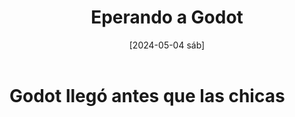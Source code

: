 #+DATE: [2024-05-04 sáb]
#+TITLE: Eperando a Godot

* Godot llegó antes que las chicas

  [[file:img/godot.jpeg]]
